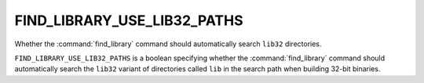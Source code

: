 FIND_LIBRARY_USE_LIB32_PATHS
----------------------------

Whether the :command:`find_library` command should automatically search
``lib32`` directories.

``FIND_LIBRARY_USE_LIB32_PATHS`` is a boolean specifying whether the
:command:`find_library` command should automatically search the ``lib32``
variant of directories called ``lib`` in the search path when building 32-bit
binaries.
